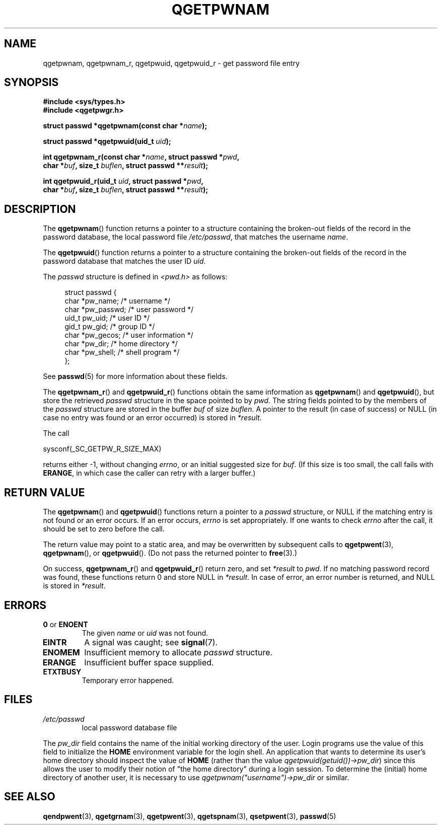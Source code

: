 .TH QGETPWNAM 3  2021-07-05
.SH NAME
qgetpwnam, qgetpwnam_r, qgetpwuid, qgetpwuid_r \- get password file entry

.SH SYNOPSIS
.nf
.B #include <sys/types.h>
.B #include <qgetpwgr.h>
.PP
.BI "struct passwd *qgetpwnam(const char *" name );
.PP
.BI "struct passwd *qgetpwuid(uid_t " uid );
.PP
.BI "int qgetpwnam_r(const char *" name ", struct passwd *" pwd ,
.BI "               char *" buf ", size_t " buflen ", struct passwd **" result );
.PP
.BI "int qgetpwuid_r(uid_t " uid ", struct passwd *" pwd ,
.BI "               char *" buf ", size_t " buflen ", struct passwd **" result );
.fi
.PP
.ad b
.SH DESCRIPTION
The
.BR qgetpwnam ()
function returns a pointer to a structure containing
the broken-out fields of the record in the password database,
the local password file
.IR /etc/passwd ,
that matches the username
.IR name .
.PP
The
.BR qgetpwuid ()
function returns a pointer to a structure containing
the broken-out fields of the record in the password database
that matches the user ID
.IR uid .
.PP
The \fIpasswd\fP structure is defined in \fI<pwd.h>\fP as follows:
.PP
.in +4n
.EX
struct passwd {
    char   *pw_name;       /* username */
    char   *pw_passwd;     /* user password */
    uid_t   pw_uid;        /* user ID */
    gid_t   pw_gid;        /* group ID */
    char   *pw_gecos;      /* user information */
    char   *pw_dir;        /* home directory */
    char   *pw_shell;      /* shell program */
};
.EE
.in
.PP
See
.BR passwd (5)
for more information about these fields.
.PP
The
.BR qgetpwnam_r ()
and
.BR qgetpwuid_r ()
functions obtain the same information as
.BR qgetpwnam ()
and
.BR qgetpwuid (),
but store the retrieved
.I passwd
structure in the space pointed to by
.IR pwd .
The string fields pointed to by the members of the
.I passwd
structure are stored in the buffer
.I buf
of size
.IR buflen .
A pointer to the result (in case of success) or NULL (in case no entry
was found or an error occurred) is stored in
.IR *result .
.PP
The call
.PP
    sysconf(_SC_GETPW_R_SIZE_MAX)
.PP
returns either \-1, without changing
.IR errno ,
or an initial suggested size for
.IR buf .
(If this size is too small,
the call fails with
.BR ERANGE ,
in which case the caller can retry with a larger buffer.)
.SH RETURN VALUE
The
.BR qgetpwnam ()
and
.BR qgetpwuid ()
functions return a pointer to a
.I passwd
structure, or NULL if the matching entry is not found or
an error occurs.
If an error occurs,
.I errno
is set appropriately.
If one wants to check
.I errno
after the call, it should be set to zero before the call.
.PP
The return value may point to a static area, and may be overwritten
by subsequent calls to
.BR qgetpwent (3),
.BR qgetpwnam (),
or
.BR qgetpwuid ().
(Do not pass the returned pointer to
.BR free (3).)
.PP
On success,
.BR qgetpwnam_r ()
and
.BR qgetpwuid_r ()
return zero, and set
.IR *result
to
.IR pwd .
If no matching password record was found,
these functions return 0 and store NULL in
.IR *result .
In case of error, an error number is returned, and NULL is stored in
.IR *result .

.SH ERRORS
.TP
.BR 0 " or " ENOENT "
The given
.I name
or
.I uid
was not found.

.TP
.B EINTR
A signal was caught; see
.BR signal (7).

.TP
.B ENOMEM
Insufficient memory to allocate
.I passwd
structure.

.TP
.B ERANGE
Insufficient buffer space supplied.

.TP
.B ETXTBUSY
Temporary error happened.

.SH FILES
.TP
.I /etc/passwd
local password database file

.PP
The
.I pw_dir
field contains the name of the initial working directory of the user.
Login programs use the value of this field to initialize the
.B HOME
environment variable for the login shell.
An application that wants to determine its user's home directory
should inspect the value of
.B HOME
(rather than the value
.IR qgetpwuid(getuid())\->pw_dir )
since this allows the user to modify their notion of
"the home directory" during a login session.
To determine the (initial) home directory of another user,
it is necessary to use
.I qgetpwnam("username")\->pw_dir
or similar.

.SH SEE ALSO
.BR qendpwent (3),
.BR qgetgrnam (3),
.BR qgetpwent (3),
.BR qgetspnam (3),
.BR qsetpwent (3),
.BR passwd (5)
